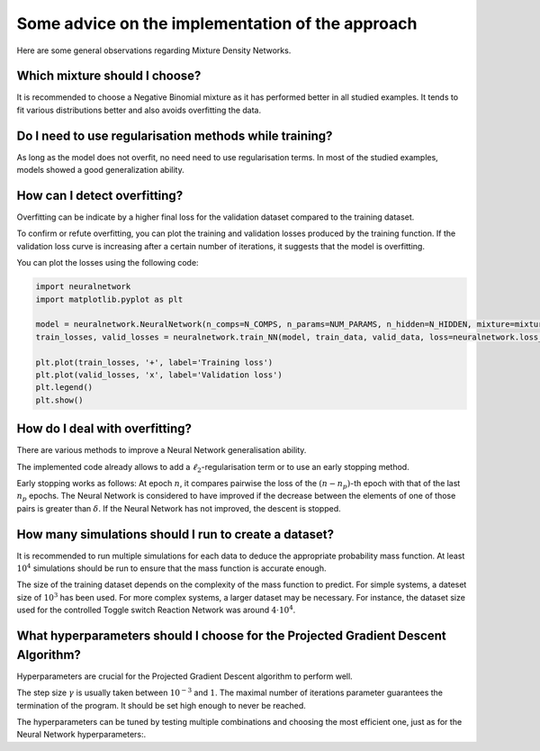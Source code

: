 Some advice on the implementation of the approach
=================================================

Here are some general observations regarding Mixture Density Networks.

Which mixture should I choose?
------------------------------

It is recommended to choose a Negative Binomial mixture as it has performed better in all studied examples.
It tends to fit various distributions better and also avoids overfitting the data.


Do I need to use regularisation methods while training?
-------------------------------------------------------

As long as the model does not overfit, no need need to use regularisation terms. In most of the studied examples, 
models showed a good generalization ability.

How can I detect overfitting?
-----------------------------

Overfitting can be indicate by a higher final loss for the validation dataset compared to the training dataset.

To confirm or refute overfitting, you can plot the training and validation losses produced by the training function. 
If the validation loss curve is increasing after a certain number of iterations, it suggests that the model is overfitting.

You can plot the losses using the following code:

.. code-block:: python

    import neuralnetwork
    import matplotlib.pyplot as plt
    
    model = neuralnetwork.NeuralNetwork(n_comps=N_COMPS, n_params=NUM_PARAMS, n_hidden=N_HIDDEN, mixture=mixture)
    train_losses, valid_losses = neuralnetwork.train_NN(model, train_data, valid_data, loss=neuralnetwork.loss_kldivergence, max_rounds=N_ITER, lr=LR, batchsize=BATCHSIZE)

    plt.plot(train_losses, '+', label='Training loss')
    plt.plot(valid_losses, 'x', label='Validation loss')
    plt.legend()
    plt.show()

How do I deal with overfitting?
-------------------------------

There are various methods to improve a Neural Network generalisation ability.

The implemented code already allows to add a :math:`\ell_2`-regularisation term or to use an early stopping method.

Early stopping works as follows: At epoch :math:`n`, it compares pairwise the loss of the :math:`(n-n_p)`-th epoch with that of the last :math:`n_p` epochs. 
The Neural Network is considered to have improved if the decrease between the elements of one of those pairs is greater than :math:`\delta`. 
If the Neural Network has not improved, the descent is stopped.

How many simulations should I run to create a dataset?
------------------------------------------------------

It is recommended to run multiple simulations for each data to deduce the appropriate probability mass function.
At least :math:`10^4` simulations should be run to ensure that the mass function is accurate enough.

The size of the training dataset depends on the complexity of the mass function to predict. For simple systems,
a dateset size of :math:`10^3` has been used. For more complex systems, a larger dataset may be necessary. For instance, 
the dataset size used for the controlled Toggle switch Reaction Network was around :math:`4 \cdot 10^4`.

What hyperparameters should I choose for the Projected Gradient Descent Algorithm?
----------------------------------------------------------------------------------

Hyperparameters are crucial for the Projected Gradient Descent algorithm to perform well. 

The step size :math:`\gamma` is usually taken between :math:`10^{-3}` and :math:`1`. 
The maximal number of iterations parameter guarantees the termination of the program. It should be set high enough to never be reached.

The hyperparameters can be tuned by testing multiple combinations and choosing the most efficient one, just as for the Neural Network hyperparameters:.






